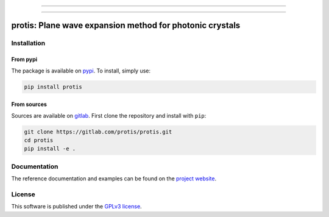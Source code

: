
.. image:: https://img.shields.io/badge/dynamic/json.svg?label=release&url=https://gitlab.com/protis/protis/-/jobs/artifacts/main/file/badges.json?job=badge&query=release_tag&color=8c4ab0&labelColor=dedede&style=for-the-badge&logo=data:image/svg+xml;base64,PHN2ZyB3aWR0aD0iNDBtbSIgaGVpZ2h0PSI0MG1tIiB2aWV3Qm94PSIwIDAgNDAgNDAiIHhtbG5zPSJodHRwOi8vd3d3LnczLm9yZy8yMDAwL3N2ZyI+PHBhdGggZD0iTTIwLjE5MS40NjEgOC42OTggMTEuOTU0djE2LjE3NWwxMS40OTMgMTEuNDkzIDMuMjkzLTMuMjkyVjIyLjcyNmgxMy42MDNsMi42ODQtMi42ODRMMjAuMTkxLjQ2MnptLS4zOCA3Ljk0IDYuNSA2LjUtNi41IDYuNS02LjUtNi41IDYuNS02LjV6TTUuNzQ3IDE0LjkwNS42MSAyMC4wNDFsNS4xMzcgNS4xMzhWMTQuOTA0eiIgZmlsbD0iIzhjNGFiMCIvPjwvc3ZnPg==
  :target: https://gitlab.com/protis/protis/-/releases
  :alt: Release


.. image:: https://img.shields.io/gitlab/pipeline/protis/protis/main?logo=gitlab&labelColor=dedede&logoColor=ffffff&style=for-the-badge
  :target: https://gitlab.com/protis/protis/commits/main
  :alt: pipeline status


.. image:: https://img.shields.io/gitlab/coverage/protis/protis/main?logo=python&logoColor=e9d672&style=for-the-badge
 :target: https://gitlab.com/protis/protis/commits/main
 :alt: coverage report


.. image:: https://img.shields.io/badge/code%20style-black-dedede.svg?logo=python&logoColor=e9d672&style=for-the-badge
  :alt: Code style: black


.. image:: https://img.shields.io/badge/license-GPLv3-blue?color=dd7d54&logo=open-access&logoColor=dd7d54&style=for-the-badge
  :target: https://gitlab.com/protis/protis/-/blob/main/LICENCE.txt
  :alt: license



----------------------

.. image:: https://img.shields.io/pypi/v/protis?color=blue&logo=pypi&logoColor=e9d672&style=for-the-badge
  :target: https://pypi.org/project/protis/
  :alt: PyPI


.. image:: https://img.shields.io/pypi/dm/protis?logo=pypi&logoColor=e9d672&style=for-the-badge
  :alt: PyPI - Downloads


.. image:: https://img.shields.io/pypi/status/protis?logo=pypi&logoColor=e9d672&style=for-the-badge
  :alt: PyPI - Status


.. .. image:: https://img.shields.io/codeclimate/maintainability/benvial/protis?logo=code-climate&style=for-the-badge
..    :target: https://codeclimate.com/github/benvial/protis
..    :alt: Code Climate maintainability

..
.. .. image:: https://img.shields.io/badge/DOI-10.5281/zenodo.6174578-dd7d54?logo=google-scholar&logoColor=dd7d54&style=for-the-badge
..  :target: https://doi.org/10.5281/zenodo.6174578


.. ------------------------------------------------------------------------------------------
..
..
.. .. image:: https://img.shields.io/conda/vn/conda-forge/protis?logo=conda-forge&color=CD5C5C&logoColor=white&style=for-the-badge
..    :target: https://anaconda.org/conda-forge/protis
..    :alt: Conda (channel only)
..
.. .. image:: https://img.shields.io/conda/dn/conda-forge/protis?logo=conda-forge&logoColor=white&style=for-the-badge
..    :alt: Conda
..
.. .. image:: https://img.shields.io/conda/pn/conda-forge/protis?logo=conda-forge&logoColor=white&style=for-the-badge
..    :alt: Conda


----------------------------

.. inclusion-marker-badges

=============================================================
protis: Plane wave expansion method for photonic crystals
=============================================================


.. inclusion-marker-install-start

Installation
============

From pypi
---------

The package is available on `pypi <https://pypi.org/project/protis>`_.
To install, simply use:

.. code-block:: bash

  pip install protis


From sources
-------------

Sources are available on `gitlab <https://gitlab.com/protis/protis>`_. First
clone the repository and install with ``pip``:

.. code-block:: bash

  git clone https://gitlab.com/protis/protis.git
  cd protis
  pip install -e .


.. inclusion-marker-install-end


Documentation
=============

The reference documentation and examples can be found on the
`project website <https://protis.gitlab.io>`_.


License
=======


.. inclusion-marker-license-start

This software is published under the `GPLv3 license <https://www.gnu.org/licenses/gpl-3.0.en.html>`_.


.. inclusion-marker-license-end
